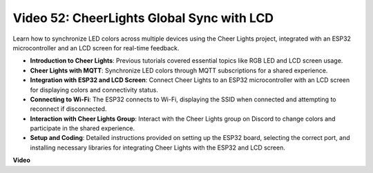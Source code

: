 Video 52: CheerLights Global Sync with LCD
=====================================================================================


Learn how to synchronize LED colors across multiple devices using the Cheer Lights project, integrated with an ESP32 microcontroller and an LCD screen for real-time feedback.


* **Introduction to Cheer Lights**: Previous tutorials covered essential topics like RGB LED and LCD screen usage.
* **Cheer Lights with MQTT**: Synchronize LED colors through MQTT subscriptions for a shared experience.
* **Integration with ESP32 and LCD Screen**: Connect Cheer Lights to an ESP32 microcontroller with an LCD screen for displaying colors and connectivity status.
* **Connecting to Wi-Fi**: The ESP32 connects to Wi-Fi, displaying the SSID when connected and attempting to reconnect if disconnected.
* **Interaction with Cheer Lights Group**: Interact with the Cheer Lights group on Discord to change colors and participate in the shared experience.
* **Setup and Coding**: Detailed instructions provided on setting up the ESP32 board, selecting the correct port, and installing necessary libraries for integrating Cheer Lights with the ESP32 and LCD screen.


**Video**

.. raw:: html

    <iframe width="700" height="500" src="https://www.youtube.com/embed/xEqmxMiF-E8?si=2op5Vv3ly64N5cPQ" title="YouTube video player" frameborder="0" allow="accelerometer; autoplay; clipboard-write; encrypted-media; gyroscope; picture-in-picture; web-share" allowfullscreen></iframe>